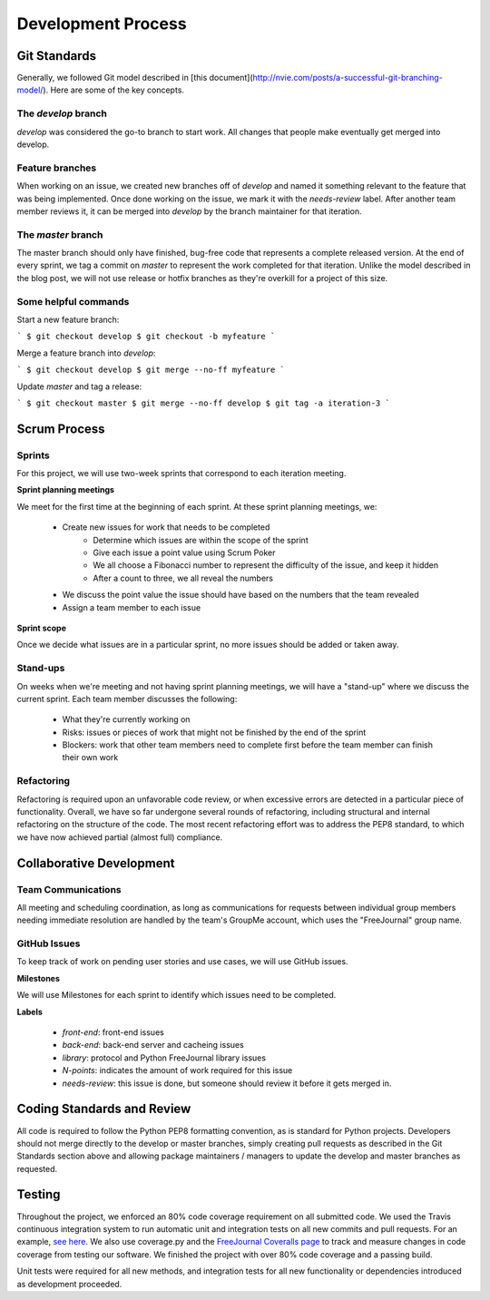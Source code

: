 Development Process
===================

Git Standards
~~~~~~~~~~~~~~

Generally, we followed Git model described in [this 
document](http://nvie.com/posts/a-successful-git-branching-model/). Here are some of the key concepts.

The `develop` branch
--------------------

`develop` was considered the go-to branch to start work. All changes that people make eventually get 
merged into develop.

Feature branches
----------------

When working on an issue, we created new branches off of `develop` and named it something relevant to the feature 
that was being implemented. Once done working on the issue, we mark it with the `needs-review` label. 
After another team member reviews it, it can be merged into `develop` by the branch maintainer for that iteration.

The `master` branch
-------------------

The master branch should only have finished, bug-free code that represents a complete released version. At the 
end of every sprint, we tag a commit on `master` to represent the work completed for that iteration. 
Unlike the model described in the blog post, we will not use release or hotfix branches as they're overkill 
for a project of this size.

Some helpful commands
---------------------

Start a new feature branch:

```
$ git checkout develop
$ git checkout -b myfeature
```

Merge a feature branch into `develop`:

```
$ git checkout develop
$ git merge --no-ff myfeature
```

Update `master` and tag a release:

```
$ git checkout master
$ git merge --no-ff develop
$ git tag -a iteration-3
```

Scrum Process
~~~~~~~~~~~~~~

Sprints
-------
For this project, we will use two-week sprints that correspond to each iteration meeting.

**Sprint planning meetings**

We meet for the first time at the beginning of each sprint. At these sprint planning meetings, we:

 * Create new issues for work that needs to be completed
     * Determine which issues are within the scope of the sprint
     * Give each issue a point value using Scrum ﻿Poker
     * We all choose a Fibonacci number to represent the difficulty of the issue, and keep it hidden
     * After a count to three, we all reveal the numbers
 * We discuss the point value the issue should have based on the numbers that the team revealed
 * Assign a team member to each issue

**Sprint scope**

Once we decide what issues are in a particular sprint, no more issues should be added or taken away.

Stand-ups
---------

On weeks when we're meeting and not having sprint planning meetings, we will have a "stand-up" where we 
discuss the current sprint. Each team member discusses the following:

 * What they're currently working on
 * Risks: issues or pieces of work that might not be finished by the end of the sprint
 * Blockers: work that other team members need to complete first before the team member can finish their own work


Refactoring
-----------

Refactoring is required upon an unfavorable code review, or when excessive errors are detected in a particular 
piece of functionality.  Overall, we have so far undergone several rounds of refactoring, including structural
and internal refactoring on the structure of the code.  The most recent refactoring effort was to address the
PEP8 standard, to which we have now achieved partial (almost full) compliance.


Collaborative Development
~~~~~~~~~~~~~~~~~~~~~~~~~

Team Communications
-------------------

All meeting and scheduling coordination, as long as communications for requests between individual group members
needing immediate resolution are handled by the team's GroupMe account, which uses the "FreeJournal" group name.

GitHub Issues
-------------

To keep track of work on pending user stories and use cases, we will use GitHub issues.

**Milestones**

We will use Milestones for each sprint to identify which issues need to be completed.

**Labels**

 * `front-end`: front-end issues
 * `back-end`: back-end server and cacheing issues
 * `library`: protocol and Python FreeJournal library issues
 * `N-points`: indicates the amount of work required for this issue
 * `needs-review`: this issue is done, but someone should review it before it gets merged in.

Coding Standards and Review
~~~~~~~~~~~~~~~~~~~~~~~~~~~

All code is required to follow the Python PEP8 formatting convention, as is standard for Python projects.  
Developers should not merge directly to the develop or master branches, simply creating pull requests as 
described in the Git Standards section above and allowing package maintainers / managers to update the develop 
and master branches as requested.

Testing
~~~~~~~

Throughout the project, we enforced an 80% code coverage requirement on all submitted code.  We used the 
Travis continuous integration system to run automatic unit and integration tests on all new commits and pull 
requests. For an example, `see here <https://github.com/FreeJournal/freejournal/pull/118>`_.  We also use 
coverage.py and the `FreeJournal Coveralls page 
<https://coveralls.io/r/FreeJournal/freejournal?branch=develop>`_ to track and measure changes in code 
coverage from testing our software.  We finished the project with over 80% code coverage and a passing build.


Unit tests were required for all new methods, and integration tests for all new functionality or dependencies
introduced as development proceeded.
